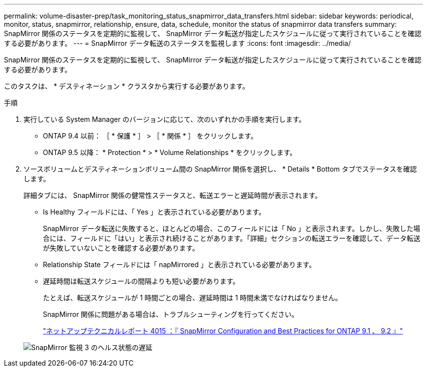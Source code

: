 ---
permalink: volume-disaster-prep/task_monitoring_status_snapmirror_data_transfers.html 
sidebar: sidebar 
keywords: periodical, monitor, status, snapmirror, relationship, ensure, data, schedule, monitor the status of snapmirror data transfers 
summary: SnapMirror 関係のステータスを定期的に監視して、 SnapMirror データ転送が指定したスケジュールに従って実行されていることを確認する必要があります。 
---
= SnapMirror データ転送のステータスを監視します
:icons: font
:imagesdir: ../media/


[role="lead"]
SnapMirror 関係のステータスを定期的に監視して、 SnapMirror データ転送が指定したスケジュールに従って実行されていることを確認する必要があります。

このタスクは、 * デスティネーション * クラスタから実行する必要があります。

.手順
. 実行している System Manager のバージョンに応じて、次のいずれかの手順を実行します。
+
** ONTAP 9.4 以前： ［ * 保護 * ］ > ［ * 関係 * ］ をクリックします。
** ONTAP 9.5 以降： * Protection * > * Volume Relationships * をクリックします。


. ソースボリュームとデスティネーションボリューム間の SnapMirror 関係を選択し、 * Details * Bottom タブでステータスを確認します。
+
詳細タブには、 SnapMirror 関係の健常性ステータスと、転送エラーと遅延時間が表示されます。

+
** Is Healthy フィールドには、「 Yes 」と表示されている必要があります。
+
SnapMirror データ転送に失敗すると、ほとんどの場合、このフィールドには「 No 」と表示されます。しかし、失敗した場合には、フィールドに「はい」と表示され続けることがあります。「詳細」セクションの転送エラーを確認して、データ転送が失敗していないことを確認する必要があります。

** Relationship State フィールドには「 napMirrored 」と表示されている必要があります。
** 遅延時間は転送スケジュールの間隔よりも短い必要があります。
+
たとえば、転送スケジュールが 1 時間ごとの場合、遅延時間は 1 時間未満でなければなりません。

+
SnapMirror 関係に問題がある場合は、トラブルシューティングを行ってください。

+
http://www.netapp.com/us/media/tr-4015.pdf["ネットアップテクニカルレポート 4015 ：『 SnapMirror Configuration and Best Practices for ONTAP 9.1 、 9.2 』"^]

+
image::../media/snapmirror_monitor_3_health_state_lag.gif[SnapMirror 監視 3 のヘルス状態の遅延]




